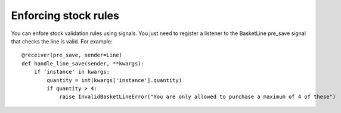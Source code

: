 Enforcing stock rules
=====================

You can enfore stock validation rules using signals.  You just need to register a listener to 
the BasketLine pre_save signal that checks the line is valid. For example::

    @receiver(pre_save, sender=Line)
    def handle_line_save(sender, **kwargs):
        if 'instance' in kwargs:
            quantity = int(kwargs['instance'].quantity)
            if quantity > 4:
                raise InvalidBasketLineError("You are only allowed to purchase a maximum of 4 of these")